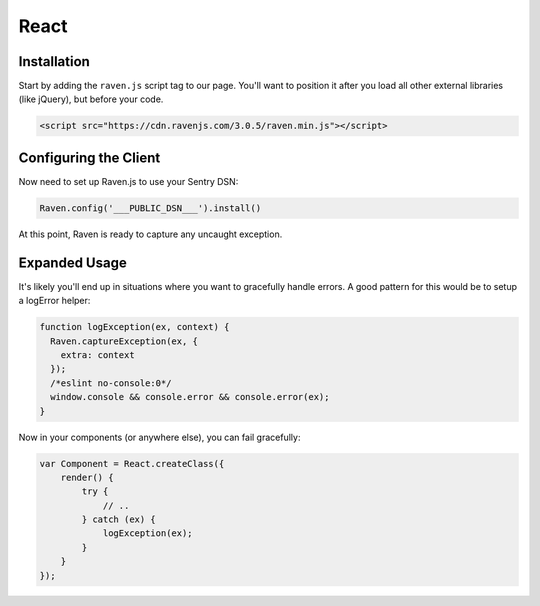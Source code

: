 React
=====

Installation
------------

Start by adding the ``raven.js`` script tag to our page. You'll want to position it
after you load all other external libraries (like jQuery), but before your code.

.. sourcecode:: html

    <script src="https://cdn.ravenjs.com/3.0.5/raven.min.js"></script>

Configuring the Client
----------------------

Now need to set up Raven.js to use your Sentry DSN:

.. code-block:: javascript

    Raven.config('___PUBLIC_DSN___').install()

At this point, Raven is ready to capture any uncaught exception.

Expanded Usage
--------------

It's likely you'll end up in situations where you want to gracefully
handle errors. A good pattern for this would be to setup a logError helper:

.. code-block:: javascript

    function logException(ex, context) {
      Raven.captureException(ex, {
        extra: context
      });
      /*eslint no-console:0*/
      window.console && console.error && console.error(ex);
    }

Now in your components (or anywhere else), you can fail gracefully:

.. code-block:: javascript

    var Component = React.createClass({
        render() {
            try {
                // ..
            } catch (ex) {
                logException(ex);
            }
        }
    });
